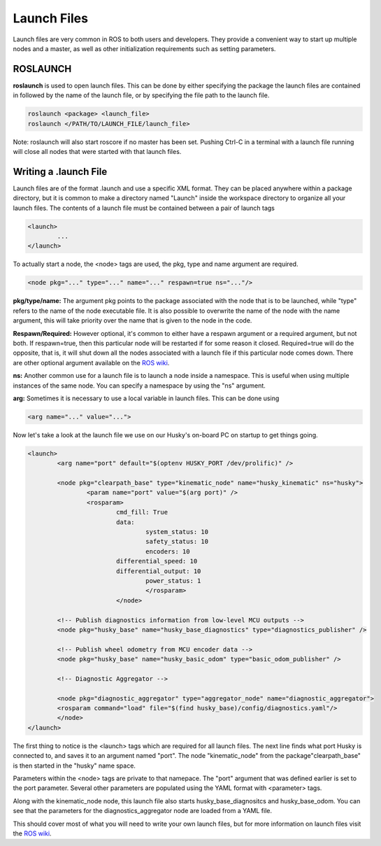 Launch Files
===============

Launch files are very common in ROS to both users and developers.  They provide a convenient way to start up multiple nodes and a master, as well as other initialization requirements such as setting parameters.

ROSLAUNCH
----------

**roslaunch** is used to open launch files. This can be done by either specifying the package the launch files are contained in followed by the name of the launch file, or by specifying the file path to the launch file.

.. code-block:: bash

	roslaunch <package> <launch_file>
	roslaunch </PATH/TO/LAUNCH_FILE/launch_file>

Note: roslaunch will also start roscore if no master has been set. Pushing Ctrl-C in a terminal with a launch file running will close all nodes that were started with that launch files.

Writing a .launch File
----------------------

Launch files are of the format .launch and use a specific XML format. They can be placed anywhere within a package directory, but it is common to make a directory named "Launch" inside the workspace directory to organize all your launch files. The contents of a launch file must be contained between a pair of launch tags

.. code-block:: bash

	<launch>
		...
	</launch>

To actually start a node, the <node> tags are used, the pkg, type and name argument are required.

.. code-block:: bash

	<node pkg="..." type="..." name="..." respawn=true ns="..."/>

**pkg/type/name:** The argument pkg points to the package associated with the node that is to be launched, while "type" refers to the name of the node executable file. It is also possible to overwrite the name of the node with the name argument, this will take priority over the name that is given to the node in the code.

**Respawn/Required:** However optional, it's common to either have a respawn argument or a required argument, but not both. If respawn=true, then this particular node will be restarted if for some reason it closed. Required=true will do the opposite, that is, it will shut down all the nodes associated with a launch file if this particular node comes down. There are other optional argument available on the `ROS wiki <http://wiki.ros.org/roslaunch/XML/node>`_.

**ns:** Another common use for a launch file is to launch a node inside a namespace. This is useful when using multiple instances of the same node. You can specify a namespace by using the "ns" argument.

**arg:** Sometimes it is necessary to use a local variable in launch files. This can be done using

.. code-block:: bash

	<arg name="..." value="...">

Now let's take a look at the launch file we use on our Husky's on-board PC on startup to get things going.

.. code-block:: bash

	<launch>
		<arg name="port" default="$(optenv HUSKY_PORT /dev/prolific)" />

		<node pkg="clearpath_base" type="kinematic_node" name="husky_kinematic" ns="husky">
			<param name="port" value="$(arg port)" />
	  		<rosparam>
	   			cmd_fill: True
			    	data:
     		 			system_status: 10
     					safety_status: 10
     		 			encoders: 10
    		  		differential_speed: 10
    		  		differential_output: 10
   		   			power_status: 1
 					</rosparam>
				</node>

		<!-- Publish diagnostics information from low-level MCU outputs -->
		<node pkg="husky_base" name="husky_base_diagnostics" type="diagnostics_publisher" />

		<!-- Publish wheel odometry from MCU encoder data -->
		<node pkg="husky_base" name="husky_basic_odom" type="basic_odom_publisher" />

		<!-- Diagnostic Aggregator -->

		<node pkg="diagnostic_aggregator" type="aggregator_node" name="diagnostic_aggregator">
		<rosparam command="load" file="$(find husky_base)/config/diagnostics.yaml"/>
		</node>
	</launch>

The first thing to notice is the <launch> tags which are required for all launch files. The next line finds what port Husky is connected to, and saves it to an argument named "port". The node "kinematic_node" from the package"clearpath_base" is then started in the "husky" name space.

Parameters within the <node> tags are private to that namepace. The "port" argument that was defined earlier is set to the port parameter. Several other parameters are populated using the YAML format with <parameter> tags.

Along with the kinematic_node node, this launch file also starts husky_base_diagnositcs and husky_base_odom. You can see that the parameters for the diagnostics_aggregator node are loaded from a YAML file.

This should cover most of what you will need to write your own launch files, but for more information on launch files visit the `ROS wiki <http://wiki.ros.org/roslaunch/XML/node>`_.
